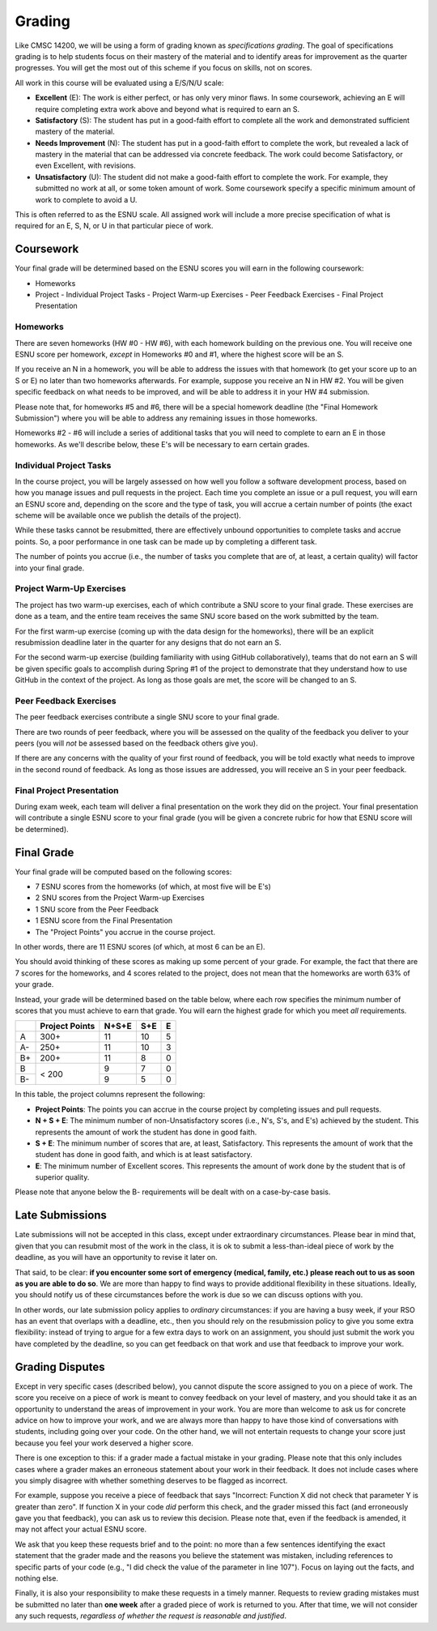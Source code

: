 .. _grading:

Grading
=======

Like CMSC 14200, we will be using a form of grading known as *specifications grading*.
The goal of specifications grading is to help students focus on their mastery of the
material and to identify areas for improvement as the quarter progresses. You will
get the most out of this scheme if you focus on skills, not on scores.

All work in this course will be evaluated using a E/S/N/U scale:

- **Excellent** (E): The work is either perfect, or has only very minor flaws. In some coursework,
  achieving an E will require completing extra work above and beyond what is required to earn an S.
- **Satisfactory** (S): The student has put in a good-faith effort to complete all the work
  and demonstrated sufficient mastery of the material.
- **Needs Improvement** (N): The student has put in a good-faith effort to complete the work,
  but revealed a lack of mastery in the material that can be addressed via concrete feedback.
  The work could become Satisfactory, or even Excellent, with revisions.
- **Unsatisfactory** (U): The student did not make a good-faith effort to complete the work.
  For example, they submitted no work at all, or some token amount of work. Some coursework
  specify a specific minimum amount of work to complete to avoid a U.

This is often referred to as the ESNU scale. All assigned work will include a more precise
specification of what is required for an E, S, N, or U in that particular piece of work.

Coursework
----------

Your final grade will be determined based on the ESNU scores you will earn in the following
coursework:

- Homeworks
- Project
  - Individual Project Tasks
  - Project Warm-up Exercises
  - Peer Feedback Exercises
  - Final Project Presentation

Homeworks
~~~~~~~~~

There are seven homeworks (HW #0 - HW #6), with each homework building on the previous one.
You will receive one ESNU score per homework, *except* in Homeworks #0 and #1, where the highest
score will be an S.

If you receive an N in a homework, you will be able to address the issues with that homework
(to get your score up to an S or E) no later than two homeworks afterwards. For example,
suppose you receive an N in HW #2. You will be given specific feedback on what needs to be
improved, and will be able to address it in your HW #4 submission.

Please note that, for homeworks #5 and #6, there will be a special homework deadline (the
"Final Homework Submission") where you will be able to address any remaining issues in those homeworks.

Homeworks #2 - #6 will include a series of additional tasks that you will need to complete
to earn an E in those homeworks. As we'll describe below, these E's will be necessary to
earn certain grades.

Individual Project Tasks
~~~~~~~~~~~~~~~~~~~~~~~~

In the course project, you will be largely assessed on how well you follow a software
development process, based on how you manage issues and pull requests in the project.
Each time you complete an issue or a pull request, you will earn an ESNU score and,
depending on the score and the type of task, you will accrue a certain number of points
(the exact scheme will be available once we publish the details of the project).

While these tasks cannot be resubmitted, there are effectively unbound opportunities
to complete tasks and accrue points. So, a poor performance in one task can be made up
by completing a different task.

The number of points you accrue (i.e., the number of tasks you complete that are of,
at least, a certain quality) will factor into your final grade.

Project Warm-Up Exercises
~~~~~~~~~~~~~~~~~~~~~~~~~

The project has two warm-up exercises, each of which contribute a SNU score to your final grade.
These exercises are done as a team, and the entire team receives the same SNU score based on
the work submitted by the team.

For the first warm-up exercise (coming up with the data design for the homeworks), there will be
an explicit resubmission deadline later in the quarter for any designs that do not earn an S.

For the second warm-up exercise (building familiarity with using GitHub collaboratively), teams
that do not earn an S will be given specific goals to accomplish during Spring #1 of the project
to demonstrate that they understand how to use GitHub in the context of the project. As long
as those goals are met, the score will be changed to an S.

Peer Feedback Exercises
~~~~~~~~~~~~~~~~~~~~~~~

The peer feedback exercises contribute a single SNU score to your final grade.

There are two rounds of peer feedback, where you will be assessed on the quality
of the feedback you deliver to your peers (you will *not* be assessed based on
the feedback others give you).

If there are any concerns with the quality of
your first round of feedback, you will be told exactly what needs to improve in
the second round of feedback. As long as those issues are addressed,
you will receive an S in your peer feedback.

Final Project Presentation
~~~~~~~~~~~~~~~~~~~~~~~~~~

During exam week, each team will deliver a final presentation on the work
they did on the project. Your final presentation will contribute a single ESNU
score to your final grade (you will be given a concrete rubric for how
that ESNU score will be determined).

Final Grade
-----------

Your final grade will be computed based on the following scores:

- 7 ESNU scores from the homeworks (of which, at most five will be E's)
- 2 SNU scores from the Project Warm-up Exercises
- 1 SNU score from the Peer Feedback
- 1 ESNU score from the Final Presentation
- The "Project Points" you accrue in the course project.

In other words, there are 11 ESNU scores (of which, at most 6 can be an E).

You should avoid thinking of these scores as making up some percent of your grade.
For example, the fact that there are 7 scores for the homeworks, and 4 scores related
to the project, does not mean that the homeworks are worth 63% of your grade.

Instead, your grade will be determined based on the table below, where each row
specifies the minimum number of scores that you must achieve to earn that grade. You
will earn the highest grade for which you meet *all* requirements.

.. cssclass:: table-bordered

+----+----------------+-------+-----+---+
|    | Project Points | N+S+E | S+E | E |
+====+================+=======+=====+===+
| A  | 300+           | 11    | 10  | 5 |
+----+----------------+-------+-----+---+
| A- | 250+           | 11    | 10  | 3 |
+----+----------------+-------+-----+---+
| B+ | 200+           | 11    | 8   | 0 |
+----+----------------+-------+-----+---+
| B  | < 200          | 9     | 7   | 0 |
+----+                +-------+-----+---+
| B- |                | 9     | 5   | 0 |
+----+----------------+-------+-----+---+

In this table, the project columns represent the following:

- **Project Points**: The points you can accrue in the course project by completing issues and pull requests.
- **N + S + E**: The minimum number of non-Unsatisfactory scores (i.e., N's, S's, and E's) achieved by the student. This represents the amount of work the student has done in good faith.
- **S + E**: The minimum number of scores that are, at least, Satisfactory. This represents the amount of work that the student has done in good faith, and which is at least satisfactory.
- **E**: The minimum number of Excellent scores. This represents the amount of work done by the student that is of superior quality.

Please note that anyone below the B- requirements will be dealt with on a case-by-case basis.

Late Submissions
----------------

Late submissions will not be accepted in this class, except under extraordinary circumstances. Please bear in mind
that, given that you can resubmit most of the work in the class, it is ok to submit a less-than-ideal piece of work by the
deadline, as you will have an opportunity to revise it later on.

That said, to be clear: **if you encounter some sort of emergency (medical, family, etc.) please reach out to us as soon as you are able to do so**. We are more than happy to find ways to provide additional flexibility in these situations. Ideally, you should notify us of these circumstances before the work is due so we can discuss options with you.

In other words, our late submission policy applies to *ordinary* circumstances: if you are having a busy week, if your RSO has an event that overlaps with a deadline, etc., then you should rely on the resubmission policy to give you some extra flexibility: instead of trying to argue for a few extra days to work on an assignment, you should just submit the work you have completed by the deadline, so you can get feedback on that work and use that feedback to improve your work.


Grading Disputes
----------------

Except in very specific cases (described below), you cannot dispute the score assigned to you on a piece of work. The score you receive on a piece of work is meant to convey feedback on your level of mastery, and you should take it as an opportunity to understand the areas of improvement in your work. You are more than welcome to ask us for concrete advice on how to improve your work, and we are always more than happy to have those kind of conversations with students, including going over your code. On the other hand, we will not entertain requests to change your score just because you feel your work deserved a higher score.

There is one exception to this: if a grader made a factual mistake in your grading.
Please note that this only includes cases where a grader makes an erroneous
statement about your work in their feedback. It does not include cases where
you simply disagree with whether something deserves to be flagged as incorrect.

For example, suppose you receive a piece of feedback that says
"Incorrect: Function X did not check that parameter Y is greater than zero".
If function X in your code *did* perform this check, and the grader
missed this fact (and erroneously gave you that feedback), you can ask
us to review this decision. Please note that, even
if the feedback is amended, it may not affect your actual ESNU score.

We ask that you keep
these requests brief and to the point: no more than a few sentences identifying
the exact statement that the grader made and the reasons you believe the statement was mistaken, including
references to specific parts of your code (e.g., "I did check the value of the
parameter in line 107"). Focus on laying out the facts, and nothing else.

Finally, it is also your responsibility to make
these requests in a timely manner. Requests to review grading mistakes must be submitted
no later than **one week** after a graded piece of work is returned to you.
After that time, we will not consider any such requests,
*regardless of whether the request is reasonable and justified*.